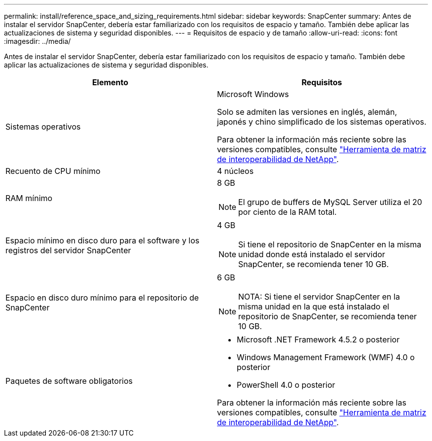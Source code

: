 ---
permalink: install/reference_space_and_sizing_requirements.html 
sidebar: sidebar 
keywords: SnapCenter 
summary: Antes de instalar el servidor SnapCenter, debería estar familiarizado con los requisitos de espacio y tamaño. También debe aplicar las actualizaciones de sistema y seguridad disponibles. 
---
= Requisitos de espacio y de tamaño
:allow-uri-read: 
:icons: font
:imagesdir: ../media/


[role="lead"]
Antes de instalar el servidor SnapCenter, debería estar familiarizado con los requisitos de espacio y tamaño. También debe aplicar las actualizaciones de sistema y seguridad disponibles.

|===
| Elemento | Requisitos 


 a| 
Sistemas operativos
 a| 
Microsoft Windows

Solo se admiten las versiones en inglés, alemán, japonés y chino simplificado de los sistemas operativos.

Para obtener la información más reciente sobre las versiones compatibles, consulte https://imt.netapp.com/matrix/imt.jsp?components=103047;&solution=1257&isHWU&src=IMT["Herramienta de matriz de interoperabilidad de NetApp"^].



 a| 
Recuento de CPU mínimo
 a| 
4 núcleos



 a| 
RAM mínimo
 a| 
8 GB


NOTE: El grupo de buffers de MySQL Server utiliza el 20 por ciento de la RAM total.



 a| 
Espacio mínimo en disco duro para el software y los registros del servidor SnapCenter
 a| 
4 GB


NOTE: Si tiene el repositorio de SnapCenter en la misma unidad donde está instalado el servidor SnapCenter, se recomienda tener 10 GB.



 a| 
Espacio en disco duro mínimo para el repositorio de SnapCenter
 a| 
6 GB


NOTE: NOTA: Si tiene el servidor SnapCenter en la misma unidad en la que está instalado el repositorio de SnapCenter, se recomienda tener 10 GB.



 a| 
Paquetes de software obligatorios
 a| 
* Microsoft .NET Framework 4.5.2 o posterior
* Windows Management Framework (WMF) 4.0 o posterior
* PowerShell 4.0 o posterior


Para obtener la información más reciente sobre las versiones compatibles, consulte https://imt.netapp.com/matrix/imt.jsp?components=103047;&solution=1257&isHWU&src=IMT["Herramienta de matriz de interoperabilidad de NetApp"^].

|===